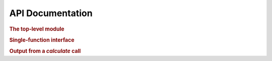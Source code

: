 .. _api:

=================
API Documentation
=================

.. rubric:: The top-level module

.. autosummary::
    :toctree: .

    cavcalc

.. rubric:: Single-function interface

.. autosummary::
    :toctree: .

    cavcalc.calculate

.. rubric:: Output from a `calculate` call

.. autosummary::
    :toctree: .

    cavcalc.output
